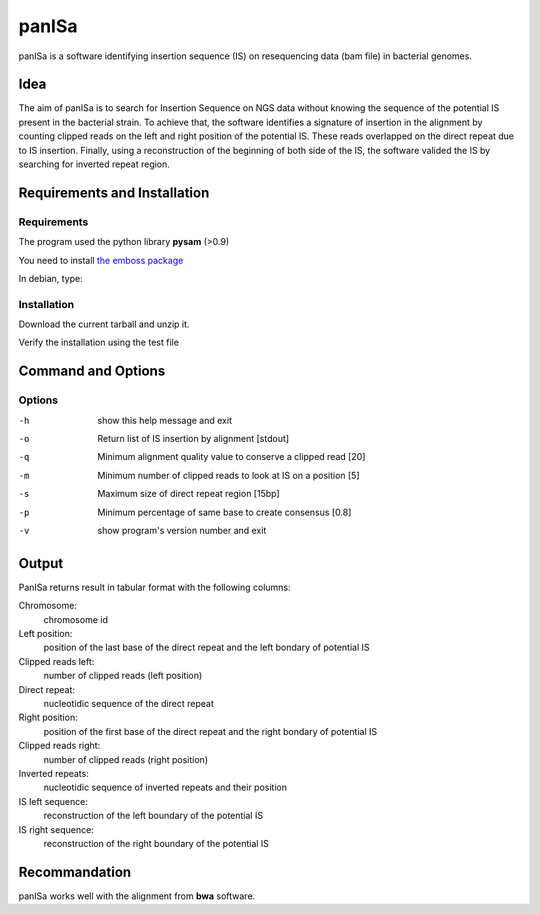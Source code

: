panISa
======

panISa is a software identifying insertion sequence (IS) on resequencing
data (bam file) in bacterial genomes.

Idea
----

The aim of panISa is to search for Insertion Sequence on NGS data
without knowing the sequence of the potential IS present in the
bacterial strain. To achieve that, the software identifies a signature of
insertion in the alignment by counting clipped reads on the left and right
position of the potential IS. These reads overlapped on the direct
repeat due to IS insertion. Finally, using a reconstruction of the
beginning of both side of the IS, the software valided the IS by
searching for inverted repeat region.

Requirements and Installation
-----------------------------

Requirements
~~~~~~~~~~~~

The program used the python library **pysam** (>0.9)

You need to install `the emboss package <http://emboss.sourceforge.net>`_

In debian, type:

.. raw:: html

   <pre>sudo apt-get install python-pysam emboss</pre>

Installation
~~~~~~~~~~~~

Download the current tarball and unzip it.

Verify the installation using the test file

.. raw:: html

   <pre>python panISa.py test/test.bam</pre>

Command and Options
-------------------

.. raw:: html

   <pre>python panISa.py [options] bam</pre>

Options
~~~~~~~

-h     show this help message and exit
-o     Return list of IS insertion by alignment [stdout]
-q     Minimum alignment quality value to conserve a clipped read [20]
-m     Minimum number of clipped reads to look at IS on a position [5]
-s     Maximum size of direct repeat region [15bp]
-p     Minimum percentage of same base to create consensus [0.8]
-v     show program's version number and exit

Output
------

PanISa returns result in tabular format with the following columns: 

Chromosome:
  chromosome id 
Left position:
  position of the last base of the direct repeat and the left bondary of
  potential IS
Clipped reads left:
  number of clipped reads (left position)
Direct repeat:
  nucleotidic sequence of the direct repeat
Right position:
  position of the first base of the direct repeat and the right
  bondary of potential IS
Clipped reads right:
  number of clipped reads (right position)
Inverted repeats:
  nucleotidic sequence of inverted repeats and their position
IS left sequence:
  reconstruction of the left boundary of the potential IS
IS right sequence:
  reconstruction of the right boundary of the potential IS

Recommandation
--------------

panISa works well with the alignment from **bwa** software.
